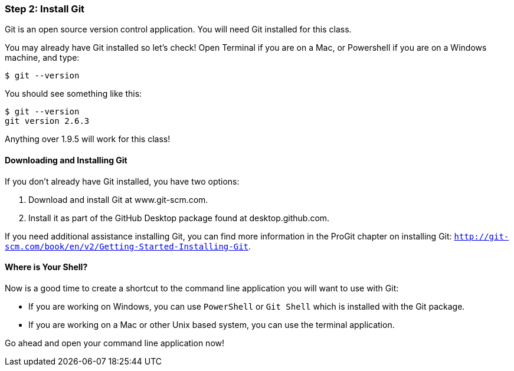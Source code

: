 [[_setup_git]]
### Step 2: Install Git

Git is an open source version control application. You will need Git installed for this class.

You may already have Git installed so let's check! Open Terminal if you are on a Mac, or Powershell if you are on a Windows machine, and type:

[source,console]
----
$ git --version
----

You should see something like this:

[source,console]
----
$ git --version
git version 2.6.3
----

Anything over 1.9.5 will work for this class!

#### Downloading and Installing Git

If you don't already have Git installed, you have two options:

. Download and install Git at www.git-scm.com.
. Install it as part of the GitHub Desktop package found at desktop.github.com.

If you need additional assistance installing Git, you can find more information in the ProGit chapter on installing Git: `http://git-scm.com/book/en/v2/Getting-Started-Installing-Git`.

#### Where is Your Shell?

Now is a good time to create a shortcut to the command line application you will want to use with Git:

- If you are working on Windows, you can use `PowerShell` or `Git Shell` which is installed with the Git package.
- If you are working on a Mac or other Unix based system, you can use the terminal application.

Go ahead and open your command line application now!
